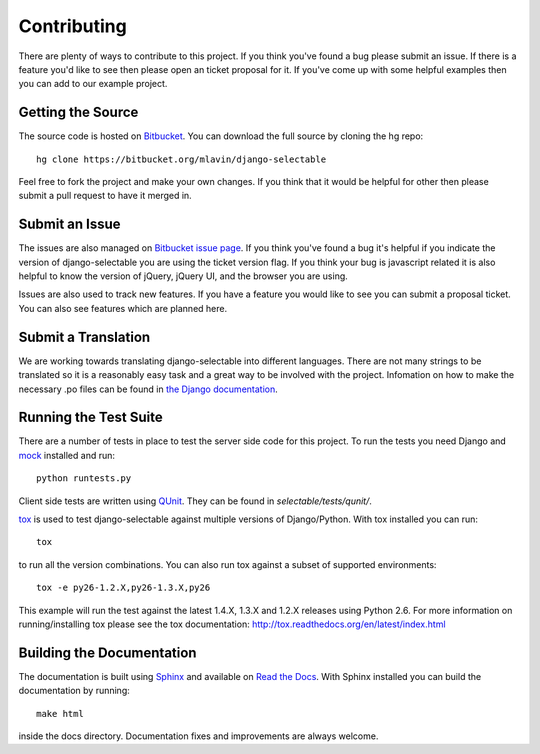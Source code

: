 .. _contributing-guide:

Contributing
==================

There are plenty of ways to contribute to this project. If you think you've found
a bug please submit an issue. If there is a feature you'd like to see then please
open an ticket proposal for it. If you've come up with some helpful examples then
you can add to our example project.


Getting the Source
--------------------------------------

The source code is hosted on `Bitbucket <https://bitbucket.org/mlavin/django-selectable>`_.
You can download the full source by cloning the hg repo::

    hg clone https://bitbucket.org/mlavin/django-selectable

Feel free to fork the project and make your own changes. If you think that it would
be helpful for other then please submit a pull request to have it merged in.


Submit an Issue
--------------------------------------

The issues are also managed on `Bitbucket issue page <https://bitbucket.org/mlavin/django-selectable/issues>`_.
If you think you've found a bug it's helpful if you indicate the version of django-selectable
you are using the ticket version flag. If you think your bug is javascript related it is
also helpful to know the version of jQuery, jQuery UI, and the browser you are using.

Issues are also used to track new features. If you have a feature you would like to see
you can submit a proposal ticket. You can also see features which are planned here.


Submit a Translation
--------------------------------------

We are working towards translating django-selectable into different languages. There
are not many strings to be translated so it is a reasonably easy task and a great way
to be involved with the project. Infomation on how to make the necessary .po files
can be found in `the Django documentation <https://docs.djangoproject.com/en/1.4/topics/i18n/translation/#message-files>`_.


Running the Test Suite
--------------------------------------

There are a number of tests in place to test the server side code for this
project. To run the tests you need Django and `mock <http://www.voidspace.org.uk/python/mock/>`_
installed and run::

    python runtests.py

Client side tests are written using `QUnit <http://docs.jquery.com/QUnit>`_. They
can be found in `selectable/tests/qunit/`.

`tox <http://tox.readthedocs.org/en/latest/index.html>`_ is used to test django-selectable
against multiple versions of Django/Python. With tox installed you can run::

    tox

to run all the version combinations. You can also run tox against a subset of supported
environments::
    
    tox -e py26-1.2.X,py26-1.3.X,py26

This example will run the test against the latest 1.4.X, 1.3.X and 1.2.X releases
using Python 2.6. For more information on running/installing tox please see the
tox documentation: http://tox.readthedocs.org/en/latest/index.html


Building the Documentation
--------------------------------------

The documentation is built using `Sphinx <http://sphinx.pocoo.org/>`_ 
and available on `Read the Docs <http://django-selectable.readthedocs.org/>`_. With
Sphinx installed you can build the documentation by running::

    make html

inside the docs directory. Documentation fixes and improvements are always welcome.

